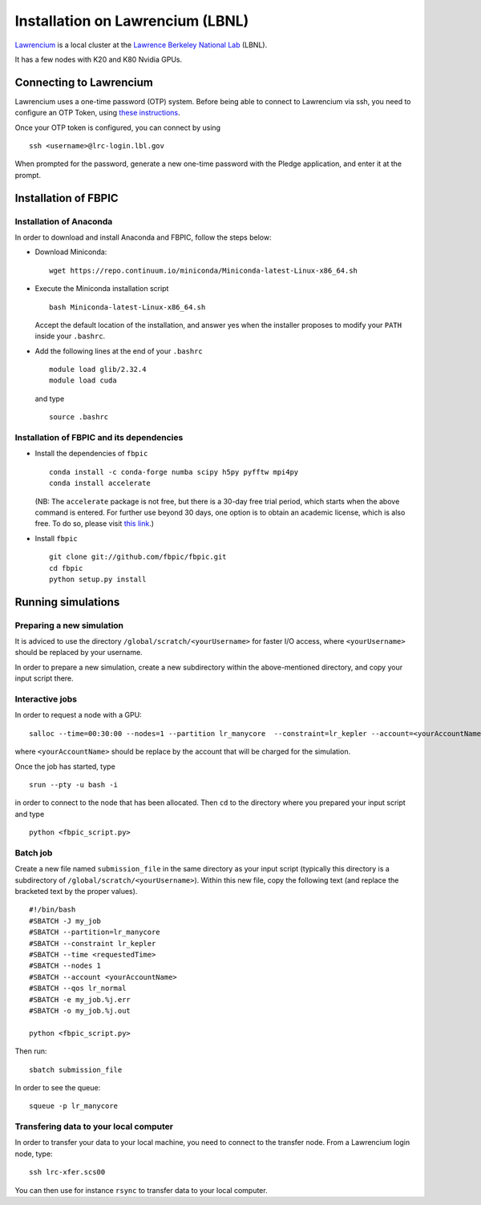Installation on Lawrencium (LBNL)
=================================

`Lawrencium
<https://sites.google.com/a/lbl.gov/high-performance-computing-services-group/lbnl-supercluster/lawrencium>`__
is a local cluster at the `Lawrence Berkeley National Lab <http://www.lbl.gov/>`__
(LBNL).

It has a few nodes with K20 and K80 Nvidia GPUs.

Connecting to Lawrencium
------------------------

Lawrencium uses a one-time password (OTP) system. Before being able to
connect to Lawrencium via ssh, you need to configure an OTP Token, using
`these
instructions <https://commons.lbl.gov/display/itfaq/Installing+and+Configuring+the+OTP+Token>`__.

Once your OTP token is configured, you can connect by using

::

    ssh <username>@lrc-login.lbl.gov

When prompted for the password, generate a new one-time password with
the Pledge application, and enter it at the prompt.

Installation of FBPIC
---------------------

Installation of Anaconda
~~~~~~~~~~~~~~~~~~~~~~~~

In order to download and install Anaconda and FBPIC, follow the steps
below:

-  Download Miniconda:

   ::

       wget https://repo.continuum.io/miniconda/Miniconda-latest-Linux-x86_64.sh

-  Execute the Miniconda installation script

   ::

       bash Miniconda-latest-Linux-x86_64.sh

   Accept the default location of the installation, and answer yes
   when the installer proposes to modify your ``PATH`` inside your ``.bashrc``.

-  Add the following lines at the end of your ``.bashrc``

   ::

       module load glib/2.32.4
       module load cuda

  and type

  ::

     source .bashrc

Installation of FBPIC and its dependencies
~~~~~~~~~~~~~~~~~~~~~~~~~~~~~~~~~~~~~~~~~~

-  Install the dependencies of ``fbpic``

   ::

       conda install -c conda-forge numba scipy h5py pyfftw mpi4py
       conda install accelerate

   (NB: The ``accelerate`` package is not free, but there is a 30-day free
   trial period, which starts when the above command is entered. For
   further use beyond 30 days, one option is to obtain an academic
   license, which is also free. To do so, please visit `this
   link <https://www.continuum.io/anaconda-academic-subscriptions-available>`__.)


-  Install ``fbpic``

   ::

      git clone git://github.com/fbpic/fbpic.git
      cd fbpic
      python setup.py install

Running simulations
-------------------

Preparing a new simulation
~~~~~~~~~~~~~~~~~~~~~~~~~~

It is adviced to use the directory ``/global/scratch/<yourUsername>``
for faster I/O access, where ``<yourUsername>`` should be replaced by
your username.

In order to prepare a new simulation, create a new subdirectory within
the above-mentioned directory, and copy your input script there.

Interactive jobs
~~~~~~~~~~~~~~~~

In order to request a node with a GPU:

::

    salloc --time=00:30:00 --nodes=1 --partition lr_manycore  --constraint=lr_kepler --account=<yourAccountName> --qos=lr_normal

where ``<yourAccountName>`` should be replace by the account that will
be charged for the simulation.

Once the job has started, type

::

    srun --pty -u bash -i

in order to connect to the node that has been allocated. Then ``cd`` to
the directory where you prepared your input script and type

::

    python <fbpic_script.py>

Batch job
~~~~~~~~~

Create a new file named ``submission_file`` in the same directory as
your input script (typically this directory is a subdirectory of
``/global/scratch/<yourUsername>``). Within this new file, copy the
following text (and replace the bracketed text by the proper values).

::

    #!/bin/bash
    #SBATCH -J my_job
    #SBATCH --partition=lr_manycore
    #SBATCH --constraint lr_kepler
    #SBATCH --time <requestedTime>
    #SBATCH --nodes 1
    #SBATCH --account <yourAccountName>
    #SBATCH --qos lr_normal
    #SBATCH -e my_job.%j.err
    #SBATCH -o my_job.%j.out

    python <fbpic_script.py>

Then run:

::

    sbatch submission_file

In order to see the queue:

::

    squeue -p lr_manycore

Transfering data to your local computer
~~~~~~~~~~~~~~~~~~~~~~~~~~~~~~~~~~~~~~~~~~~~~~~~~~~~~~~~~~~~~~~~~~~~~~~~~

In order to transfer your data to your local machine, you need to
connect to the transfer node. From a Lawrencium login node, type:

::

    ssh lrc-xfer.scs00

You can then use for instance ``rsync`` to transfer data to your local
computer.
